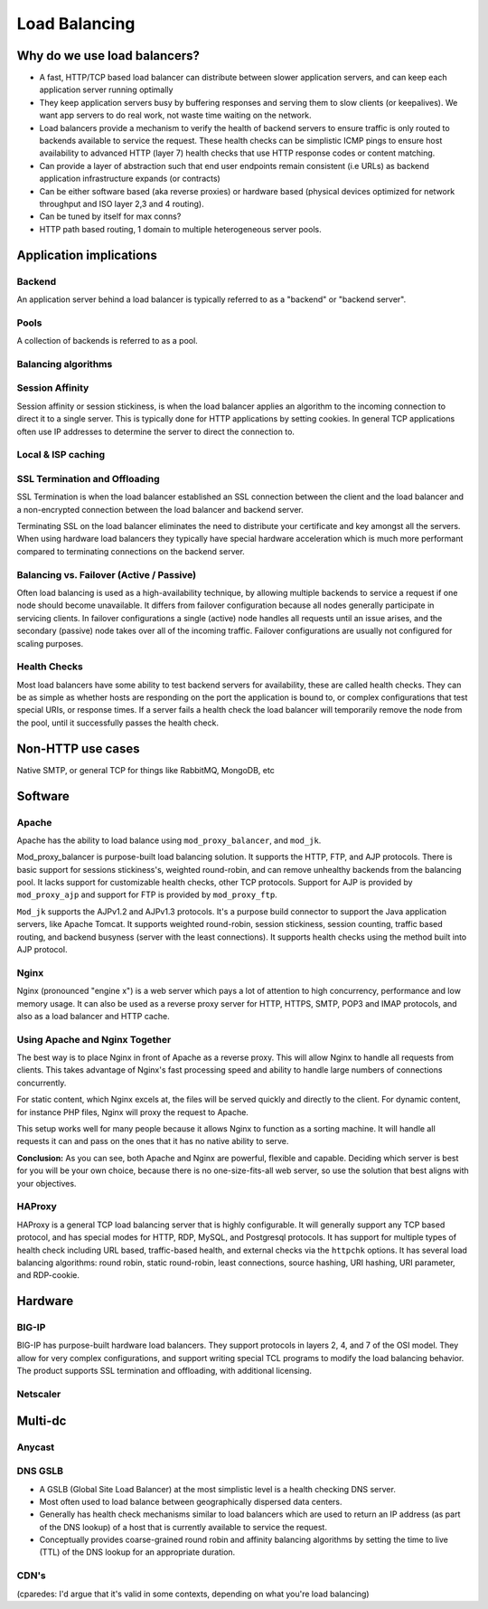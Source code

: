 Load Balancing
**************

Why do we use load balancers?
=============================

* A fast, HTTP/TCP based load balancer can distribute between slower application
  servers, and can keep each application server running optimally
* They keep application servers busy by buffering responses and serving them to
  slow clients (or keepalives). We want app servers to do real work, not waste
  time waiting on the network.
* Load balancers provide a mechanism to verify the health of backend servers to
  ensure traffic is only routed to backends available to service the request.
  These health checks can be simplistic ICMP pings to ensure host availability
  to advanced HTTP (layer 7) health checks that use HTTP response codes or
  content matching.
* Can provide a layer of abstraction such that end user endpoints remain
  consistent (i.e URLs) as backend application infrastructure expands
  (or contracts)
* Can be either software based (aka reverse proxies) or hardware based (physical
  devices optimized for network throughput and ISO layer 2,3 and 4 routing).
* Can be tuned by itself for max conns?
* HTTP path based routing, 1 domain to multiple heterogeneous server pools.

Application implications
========================

Backend
-------

An application server behind a load balancer is typically referred to as a
"backend" or "backend server".

Pools
-----

A collection of backends is referred to as a pool.

Balancing algorithms
--------------------

Session Affinity
----------------

Session affinity or session stickiness, is when the load balancer applies an
algorithm to the incoming connection to direct it to a single server. This
is typically done for HTTP applications by setting cookies. In general TCP
applications often use IP addresses to determine the server to direct
the connection to.

Local & ISP caching
-------------------

SSL Termination and Offloading
------------------------------

SSL Termination is when the load balancer established an SSL connection
between the client and the load balancer and a non-encrypted connection between
the load balancer and backend server.

Terminating SSL on the load balancer eliminates the need to distribute your
certificate and key amongst all the servers. When using hardware load balancers
they typically have special hardware acceleration which is much more performant
compared to terminating connections on the backend server.

Balancing vs. Failover (Active / Passive)
-----------------------------------------

Often load balancing is used as a high-availability technique, by allowing
multiple backends to service a request if one node should become unavailable. It
differs from failover configuration because all nodes generally participate in
servicing clients. In failover configurations a single (active) node handles all
requests until an issue arises, and the secondary (passive) node takes over all
of the incoming traffic. Failover configurations are usually not configured for
scaling purposes.

Health Checks
---------------

Most load balancers have some ability to test backend servers for availability,
these are called health checks. They can be as simple as whether hosts are
responding on the port the application is bound to, or complex configurations
that test special URIs, or response times. If a server fails a health check the
load balancer will temporarily remove the node from the pool, until it
successfully passes the health check.

Non-HTTP use cases
==================

Native SMTP, or general TCP for things like RabbitMQ, MongoDB, etc

Software
========

Apache
------

Apache has the ability to load balance using ``mod_proxy_balancer``, and ``mod_jk``.

Mod_proxy_balancer is purpose-built load balancing solution. It supports the HTTP, FTP,
and AJP protocols. There is basic support for sessions stickiness's, weighted round-robin,
and can remove unhealthy backends from the balancing pool. It lacks support for customizable
health checks, other TCP protocols. Support for AJP is provided by ``mod_proxy_ajp`` and support
for FTP is provided by ``mod_proxy_ftp``.

``Mod_jk`` supports the AJPv1.2 and AJPv1.3 protocols. It's a purpose build connector to support
the Java application servers, like Apache Tomcat. It supports weighted round-robin, session
stickiness, session counting, traffic based routing, and backend busyness (server with the least
connections). It supports health checks using the method built into AJP protocol.


Nginx
-----

Nginx (pronounced "engine x") is a web server which pays a lot of attention to high concurrency, performance and low memory usage. It can also be used as a reverse proxy server for HTTP, HTTPS, SMTP, POP3 and IMAP protocols, and also as a load balancer and HTTP cache. 

Using Apache and Nginx Together
-------------------------------

The best way is to place Nginx in front of Apache as a reverse proxy. This will allow Nginx to handle all requests from clients. This takes advantage of Nginx's fast processing speed and ability to handle large numbers of connections concurrently.

For static content, which Nginx excels at, the files will be served quickly and directly to the client. For dynamic content, for instance PHP files, Nginx will proxy the request to Apache. 

This setup works well for many people because it allows Nginx to function as a sorting machine. It will handle all requests it can and pass on the ones that it has no native ability to serve.

**Conclusion:**
As you can see, both Apache and Nginx are powerful, flexible and capable. Deciding which server is best for you will be your own choice, because there is no one-size-fits-all web server, so use the solution that best aligns with your objectives.


HAProxy
-------

HAProxy is a general TCP load balancing server that is highly configurable. It
will generally support any TCP based protocol, and has special modes for HTTP,
RDP, MySQL, and Postgresql protocols. It has support for multiple types of
health check including URL based, traffic-based health, and external checks via
the ``httpchk`` options. It has several load balancing algorithms: round robin,
static round-robin, least connections, source hashing, URI hashing, URI
parameter, and RDP-cookie.


Hardware
========

BIG-IP
------

BIG-IP has purpose-built hardware load balancers. They support protocols in layers
2, 4, and 7 of the OSI model. They allow for very complex configurations, and
support writing special TCL programs to modify the load balancing behavior. The
product supports SSL termination and offloading, with additional licensing.

Netscaler
---------

Multi-dc
========

Anycast
-------

DNS GSLB
--------
* A GSLB (Global Site Load Balancer) at the most simplistic level is a health
  checking DNS server.
* Most often used to load balance between geographically dispersed data centers.
* Generally has health check mechanisms similar to load balancers which are used
  to return an IP address (as part of the DNS lookup) of a host that is currently
  available to service the request.
* Conceptually provides coarse-grained round robin and affinity balancing
  algorithms by setting the time to live (TTL) of the DNS lookup for an
  appropriate duration.

CDN's
-----

(cparedes: I'd argue that it's valid in some contexts, depending on what
you're load balancing)

